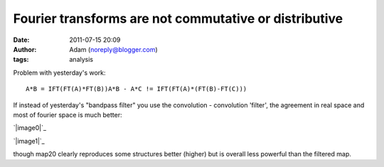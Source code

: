 Fourier transforms are not commutative or distributive
######################################################
:date: 2011-07-15 20:09
:author: Adam (noreply@blogger.com)
:tags: analysis

.. raw:: html

   <p>

Problem with yesterday's work:

::

    A*B = IFT(FT(A)*FT(B))A*B - A*C != IFT(FT(A)*(FT(B)-FT(C)))

If instead of yesterday's "bandpass filter" you use the convolution -
convolution 'filter', the agreement in real space and most of fourier
space is much better:

.. raw:: html

   <div class="separator" style="clear: both; text-align: center;">

`|image0|`_

.. raw:: html

   </div>

.. raw:: html

   <div class="separator" style="clear: both; text-align: center;">

`|image1|`_

.. raw:: html

   </div>

though map20 clearly reproduces some structures better (higher) but is
overall less powerful than the filtered map.

.. raw:: html

   </p>

.. _|image2|: http://1.bp.blogspot.com/-dXT8RIHG6iI/TiCeMHu2bBI/AAAAAAAAGTc/NjQaTyJb4cc/s1600/exp12_ds2_astrosky_arrang45_atmotest_amp5.0E%252B02_sky00_seed00_peak050.00_nosmooth_map20filtercompare.png
.. _|image3|: http://1.bp.blogspot.com/-m0DeYyvE0Xg/TiCeM6b_LOI/AAAAAAAAGTk/MwwIbLjhY4Q/s1600/exp12_ds2_astrosky_arrang45_atmotest_amp5.0E%252B02_sky00_seed00_peak050.00_nosmooth_map20filterpsds.png

.. |image0| image:: http://1.bp.blogspot.com/-dXT8RIHG6iI/TiCeMHu2bBI/AAAAAAAAGTc/NjQaTyJb4cc/s320/exp12_ds2_astrosky_arrang45_atmotest_amp5.0E%252B02_sky00_seed00_peak050.00_nosmooth_map20filtercompare.png
.. |image1| image:: http://1.bp.blogspot.com/-m0DeYyvE0Xg/TiCeM6b_LOI/AAAAAAAAGTk/MwwIbLjhY4Q/s320/exp12_ds2_astrosky_arrang45_atmotest_amp5.0E%252B02_sky00_seed00_peak050.00_nosmooth_map20filterpsds.png
.. |image2| image:: http://1.bp.blogspot.com/-dXT8RIHG6iI/TiCeMHu2bBI/AAAAAAAAGTc/NjQaTyJb4cc/s320/exp12_ds2_astrosky_arrang45_atmotest_amp5.0E%252B02_sky00_seed00_peak050.00_nosmooth_map20filtercompare.png
.. |image3| image:: http://1.bp.blogspot.com/-m0DeYyvE0Xg/TiCeM6b_LOI/AAAAAAAAGTk/MwwIbLjhY4Q/s320/exp12_ds2_astrosky_arrang45_atmotest_amp5.0E%252B02_sky00_seed00_peak050.00_nosmooth_map20filterpsds.png

